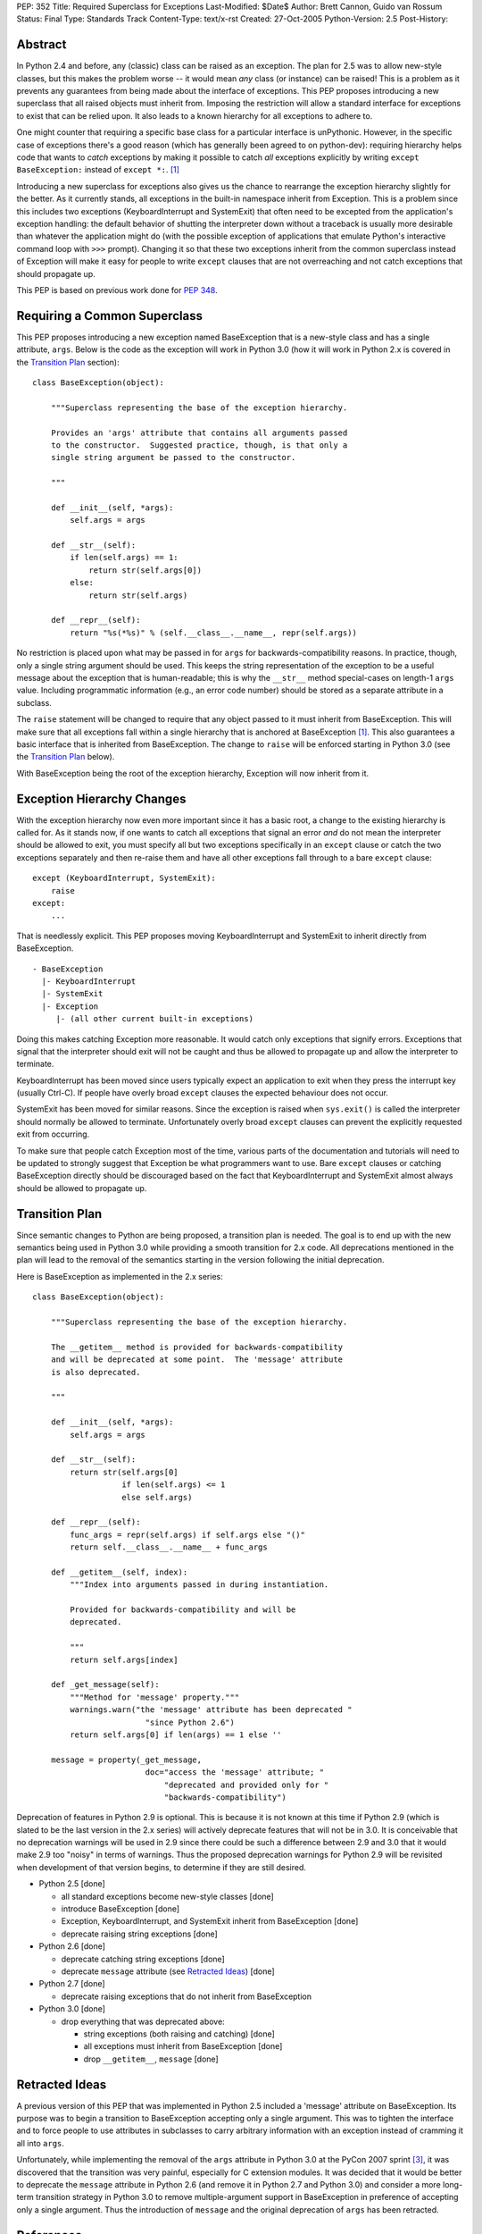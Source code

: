 PEP: 352
Title: Required Superclass for Exceptions
Last-Modified: $Date$
Author: Brett Cannon, Guido van Rossum
Status: Final
Type: Standards Track
Content-Type: text/x-rst
Created: 27-Oct-2005
Python-Version: 2.5
Post-History:


Abstract
========

In Python 2.4 and before, any (classic) class can be raised as an
exception.  The plan for 2.5 was to allow new-style classes, but this
makes the problem worse -- it would mean *any* class (or
instance) can be raised! This is a problem as it prevents any
guarantees from being made about the interface of exceptions.
This PEP proposes introducing a new superclass that all raised objects
must inherit from.  Imposing the restriction will allow a standard
interface for exceptions to exist that can be relied upon.  It also
leads to a known hierarchy for all exceptions to adhere to.

One might counter that requiring a specific base class for a
particular interface is unPythonic.  However, in the specific case of
exceptions there's a good reason (which has generally been agreed to
on python-dev): requiring hierarchy helps code that wants to *catch*
exceptions by making it possible to catch *all* exceptions explicitly
by writing ``except BaseException:`` instead of
``except *:``. [#hierarchy-good]_

Introducing a new superclass for exceptions also gives us the chance
to rearrange the exception hierarchy slightly for the better.  As it
currently stands, all exceptions in the built-in namespace inherit
from Exception.  This is a problem since this includes two exceptions
(KeyboardInterrupt and SystemExit) that often need to be excepted from
the application's exception handling: the default behavior of shutting
the interpreter down without a traceback is usually more desirable than
whatever the application might do (with the possible exception of
applications that emulate Python's interactive command loop with
``>>>`` prompt).  Changing it so that these two exceptions inherit
from the common superclass instead of Exception will make it easy for
people to write ``except`` clauses that are not overreaching and not
catch exceptions that should propagate up.

This PEP is based on previous work done for :pep:`348`.


Requiring a Common Superclass
=============================

This PEP proposes introducing a new exception named BaseException that
is a new-style class and has a single attribute, ``args``.  Below
is the code as the exception will work in Python 3.0 (how it will
work in Python 2.x is covered in the `Transition Plan`_ section)::

  class BaseException(object):

      """Superclass representing the base of the exception hierarchy.

      Provides an 'args' attribute that contains all arguments passed
      to the constructor.  Suggested practice, though, is that only a
      single string argument be passed to the constructor.

      """

      def __init__(self, *args):
          self.args = args

      def __str__(self):
          if len(self.args) == 1:
              return str(self.args[0])
          else:
              return str(self.args)

      def __repr__(self):
          return "%s(*%s)" % (self.__class__.__name__, repr(self.args))


No restriction is placed upon what may be passed in for ``args``
for backwards-compatibility reasons.  In practice, though, only
a single string argument should be used.  This keeps the string
representation of the exception to be a useful message about the
exception that is human-readable; this is why the ``__str__`` method
special-cases on length-1 ``args`` value.  Including programmatic
information (e.g., an error code number) should be stored as a
separate attribute in a subclass.

The ``raise`` statement will be changed to require that any object
passed to it must inherit from BaseException.  This will make sure
that all exceptions fall within a single hierarchy that is anchored at
BaseException [#hierarchy-good]_.  This also guarantees a basic
interface that is inherited from BaseException.  The change to
``raise`` will be enforced starting in Python 3.0 (see the `Transition
Plan`_ below).

With BaseException being the root of the exception hierarchy,
Exception will now inherit from it.


Exception Hierarchy Changes
===========================

With the exception hierarchy now even more important since it has a
basic root, a change to the existing hierarchy is called for.  As it
stands now, if one wants to catch all exceptions that signal an error
*and* do not mean the interpreter should be allowed to exit, you must
specify all but two exceptions specifically in an ``except`` clause
or catch the two exceptions separately and then re-raise them and
have all other exceptions fall through to a bare ``except`` clause::

 except (KeyboardInterrupt, SystemExit):
     raise
 except:
     ...

That is needlessly explicit.  This PEP proposes moving
KeyboardInterrupt and SystemExit to inherit directly from
BaseException.

::

  - BaseException
    |- KeyboardInterrupt
    |- SystemExit
    |- Exception
       |- (all other current built-in exceptions)

Doing this makes catching Exception more reasonable.  It would catch
only exceptions that signify errors.  Exceptions that signal that the
interpreter should exit will not be caught and thus be allowed to
propagate up and allow the interpreter to terminate.

KeyboardInterrupt has been moved since users typically expect an
application to exit when they press the interrupt key (usually Ctrl-C).
If people have overly broad ``except`` clauses the expected behaviour
does not occur.

SystemExit has been moved for similar reasons.  Since the exception is
raised when ``sys.exit()`` is called the interpreter should normally
be allowed to terminate.  Unfortunately overly broad ``except``
clauses can prevent the explicitly requested exit from occurring.

To make sure that people catch Exception most of the time, various
parts of the documentation and tutorials will need to be updated to
strongly suggest that Exception be what programmers want to use.  Bare
``except`` clauses or catching BaseException directly should be
discouraged based on the fact that KeyboardInterrupt and SystemExit
almost always should be allowed to propagate up.


Transition Plan
===============

Since semantic changes to Python are being proposed, a transition plan
is needed.  The goal is to end up with the new semantics being used in
Python 3.0 while providing a smooth transition for 2.x code.  All
deprecations mentioned in the plan will lead to the removal of the
semantics starting in the version following the initial deprecation.

Here is BaseException as implemented in the 2.x series::

  class BaseException(object):

      """Superclass representing the base of the exception hierarchy.

      The __getitem__ method is provided for backwards-compatibility
      and will be deprecated at some point.  The 'message' attribute
      is also deprecated.

      """

      def __init__(self, *args):
          self.args = args

      def __str__(self):
          return str(self.args[0]
                     if len(self.args) <= 1
                     else self.args)

      def __repr__(self):
          func_args = repr(self.args) if self.args else "()"
          return self.__class__.__name__ + func_args

      def __getitem__(self, index):
          """Index into arguments passed in during instantiation.

          Provided for backwards-compatibility and will be
          deprecated.

          """
          return self.args[index]

      def _get_message(self):
          """Method for 'message' property."""
          warnings.warn("the 'message' attribute has been deprecated "
                          "since Python 2.6")
          return self.args[0] if len(args) == 1 else ''

      message = property(_get_message,
                          doc="access the 'message' attribute; "
                              "deprecated and provided only for "
                              "backwards-compatibility")


Deprecation of features in Python 2.9 is optional.  This is because it
is not known at this time if Python 2.9 (which is slated to be the
last version in the 2.x series) will actively deprecate features that
will not be in 3.0.  It is conceivable that no deprecation warnings
will be used in 2.9 since there could be such a difference between 2.9
and 3.0 that it would make 2.9 too "noisy" in terms of warnings.  Thus
the proposed deprecation warnings for Python 2.9 will be revisited
when development of that version begins, to determine if they are still
desired.

* Python 2.5 [done]

  - all standard exceptions become new-style classes [done]

  - introduce BaseException [done]

  - Exception, KeyboardInterrupt, and SystemExit inherit from
    BaseException [done]

  - deprecate raising string exceptions [done]

* Python 2.6 [done]

  - deprecate catching string exceptions [done]

  - deprecate ``message`` attribute (see `Retracted Ideas`_) [done]

* Python 2.7 [done]

  - deprecate raising exceptions that do not inherit from BaseException

* Python 3.0 [done]

  - drop everything that was deprecated above:

    + string exceptions (both raising and catching) [done]

    + all exceptions must inherit from BaseException [done]

    + drop ``__getitem__``, ``message`` [done]


Retracted Ideas
===============

A previous version of this PEP that was implemented in Python 2.5
included a 'message' attribute on BaseException.  Its purpose was to
begin a transition to BaseException accepting only a single argument.
This was to tighten the interface and to force people to use
attributes in subclasses to carry arbitrary information with an
exception instead of cramming it all into ``args``.

Unfortunately, while implementing the removal of the ``args``
attribute in Python 3.0 at the PyCon 2007 sprint
[#pycon2007-sprint-email]_, it was discovered that the transition was
very painful, especially for C extension modules.  It was decided that
it would be better to deprecate the ``message`` attribute in
Python 2.6 (and remove it in Python 2.7 and Python 3.0) and consider a
more long-term transition strategy in Python 3.0 to remove
multiple-argument support in BaseException in preference of accepting
only a single argument.  Thus the introduction of ``message`` and the
original deprecation of ``args`` has been retracted.


References
==========

.. [#hierarchy-good] python-dev Summary for 2004-08-01 through 2004-08-15
   http://www.python.org/dev/summary/2004-08-01_2004-08-15.html#an-exception-is-an-exception-unless-it-doesn-t-inherit-from-exception

.. [#SF_1104669] SF patch #1104669 (new-style exceptions)
   https://bugs.python.org/issue1104669

.. [#pycon2007-sprint-email]  python-3000 email ("How far to go with cleaning up exceptions")
    https://mail.python.org/pipermail/python-3000/2007-March/005911.html


Copyright
=========

This document has been placed in the public domain.
